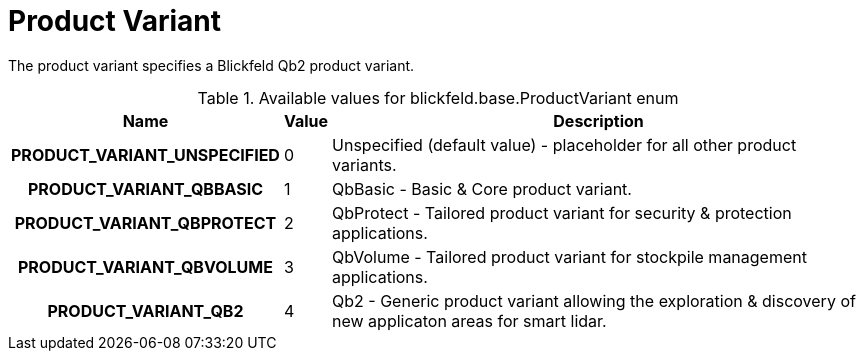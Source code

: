 [#_blickfeld_base_ProductVariant]
= Product Variant

The product variant specifies a Blickfeld Qb2 product variant.

.Available values for blickfeld.base.ProductVariant enum
[cols='25h,5,~']
|===
| Name | Value | Description

| PRODUCT_VARIANT_UNSPECIFIED ^| 0 | Unspecified (default value) - placeholder for all other product variants.
| PRODUCT_VARIANT_QBBASIC ^| 1 | QbBasic - Basic & Core product variant.
| PRODUCT_VARIANT_QBPROTECT ^| 2 | QbProtect - Tailored product variant for security & protection applications.
| PRODUCT_VARIANT_QBVOLUME ^| 3 | QbVolume - Tailored product variant for stockpile management applications.
| PRODUCT_VARIANT_QB2 ^| 4 | Qb2 - Generic product variant allowing the exploration & discovery of new applicaton areas for smart lidar.
|===

